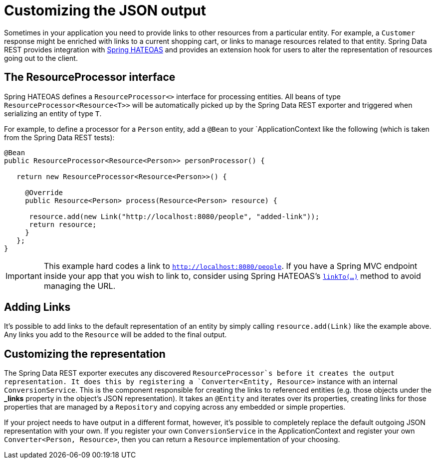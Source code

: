 [[customizing-sdr.customizing-json-output]]
= Customizing the JSON output

Sometimes in your application you need to provide links to other resources from a particular entity. For example, a `Customer` response might be enriched with links to a current shopping cart, or links to manage resources related to that entity. Spring Data REST provides integration with https://github.com/SpringSource/spring-hateoas[Spring HATEOAS] and provides an extension hook for users to alter the representation of resources going out to the client.

== The ResourceProcessor interface

Spring HATEOAS defines a `ResourceProcessor<>` interface for processing entities. All beans of type `ResourceProcessor&lt;Resource&lt;T&gt;&gt;` will be automatically picked up by the Spring Data REST exporter and triggered when serializing an entity of type `T`.

For example, to define a processor for a `Person` entity, add a `@Bean` to your `ApplicationContext like the following (which is taken from the Spring Data REST tests):

[source,java]
----
@Bean
public ResourceProcessor<Resource<Person>> personProcessor() {

   return new ResourceProcessor<Resource<Person>>() {

     @Override
     public Resource<Person> process(Resource<Person> resource) {

      resource.add(new Link("http://localhost:8080/people", "added-link"));
      return resource;
     }
   };
}
----

IMPORTANT: This example hard codes a link to `http://localhost:8080/people`. If you have a Spring MVC endpoint inside your app that you wish to link to, consider using Spring HATEOAS's https://github.com/spring-projects/spring-hateoas#building-links-pointing-to-methods[`linkTo(...)`] method to avoid managing the URL.

== Adding Links

It's possible to add links to the default representation of an entity by simply calling `resource.add(Link)` like the example above. Any links you add to the `Resource` will be added to the final output.

== Customizing the representation

The Spring Data REST exporter executes any discovered ```ResourceProcessor```s before it creates the output representation. It does this by registering a `Converter<Entity, Resource>` instance with an internal `ConversionService`. This is the component responsible for creating the links to referenced entities (e.g. those objects under the *_links* property in the object's JSON representation). It takes an `@Entity` and iterates over its properties, creating links for those properties that are managed by a `Repository` and copying across any embedded or simple properties.

If your project needs to have output in a different format, however, it's possible to completely replace the default outgoing JSON representation with your own. If you register your own `ConversionService` in the ApplicationContext and register your own `Converter<Person, Resource>`, then you can return a `Resource` implementation of your choosing.